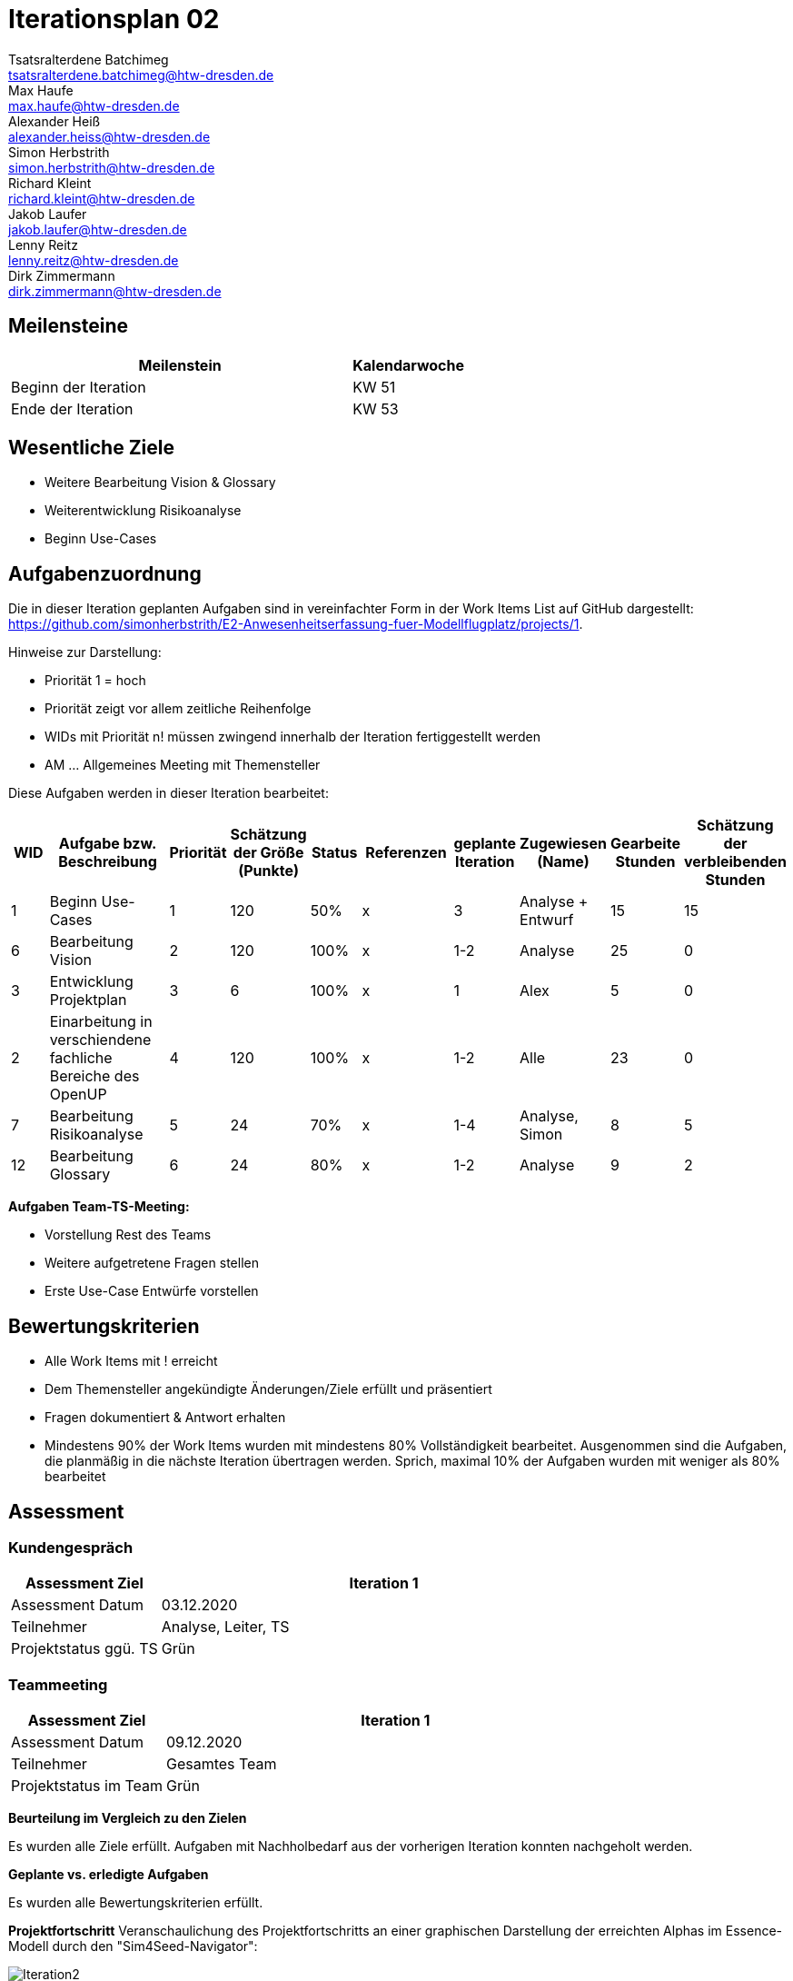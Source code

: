 = Iterationsplan 02
Tsatsralterdene Batchimeg <tsatsralterdene.batchimeg@htw-dresden.de>; Max Haufe <max.haufe@htw-dresden.de>; Alexander Heiß <alexander.heiss@htw-dresden.de>; Simon Herbstrith <simon.herbstrith@htw-dresden.de>; Richard Kleint <richard.kleint@htw-dresden.de>; Jakob Laufer <jakob.laufer@htw-dresden.de>; Lenny Reitz <lenny.reitz@htw-dresden.de>; Dirk Zimmermann <dirk.zimmermann@htw-dresden.de>
// Platzhalter für weitere Dokumenten-Attribute

:imagesdir: {docs-project-management}/images/project_status

== Meilensteine
//Meilensteine zeigen den Ablauf der Iteration, wie z.B. den Beginn und das Ende, Zwischen-Meilensteine, Synchronisation mit anderen Teams, Demos usw.

[%header, cols="3,1"]
|===
| Meilenstein
| Kalendarwoche

| Beginn der Iteration | KW 51
| Ende der Iteration | KW 53
|===


== Wesentliche Ziele
//Nennen Sie 1-5 wesentliche Ziele für die Iteration.

* Weitere Bearbeitung Vision & Glossary
* Weiterentwicklung Risikoanalyse
* Beginn Use-Cases

== Aufgabenzuordnung
//Dieser Abschnitt sollte einen Verweis auf die Work Items List enthalten, die die für diese Iteration vorgesehenen Aufgaben dokumentiert sowie die Zuordnung dieser Aufgaben zu Teammitgliedern. Alternativ können die Aufgaben für die Iteration und die Zuordnung zu Teammitgliedern in nachfolgender Tabelle dokumentiert werden - je nach dem, was einfacher für die Projektbeteiligten einfacher zu finden ist.

Die in dieser Iteration geplanten Aufgaben sind in vereinfachter Form in der Work Items List auf GitHub dargestellt: https://github.com/simonherbstrith/E2-Anwesenheitserfassung-fuer-Modellflugplatz/projects/1.

Hinweise zur Darstellung:

* Priorität 1 = hoch
* Priorität zeigt vor allem zeitliche Reihenfolge
* WIDs mit Priorität n! müssen zwingend innerhalb der Iteration fertiggestellt werden
* AM ... Allgemeines Meeting mit Themensteller

Diese Aufgaben werden in dieser Iteration bearbeitet:
[%header, cols="1,3,1,1,1,2,1,1,1,1"]
|===
|WID
| Aufgabe bzw. Beschreibung | Priorität |Schätzung der Größe (Punkte) |Status | Referenzen |geplante Iteration | Zugewiesen (Name) | Gearbeite Stunden | Schätzung der verbleibenden Stunden


| 1 | Beginn Use-Cases | 1 | 120 | 50% | x | 3 | Analyse + Entwurf | 15 | 15 | 

6 | Bearbeitung Vision | 2 | 120 | 100% | x | 1-2 | Analyse | 25 | 0 |

3 | Entwicklung Projektplan | 3 | 6 | 100% | x | 1 | Alex | 5 | 0 |

2 | Einarbeitung in verschiendene fachliche Bereiche des OpenUP | 4 | 120 | 100% | x | 1-2 | Alle | 23 | 0 |

7 | Bearbeitung Risikoanalyse | 5 | 24 | 70% | x | 1-4 | Analyse, Simon | 8 | 5 |

12 | Bearbeitung Glossary | 6 | 24 | 80% | x | 1-2 | Analyse | 9 | 2 |

|===

*Aufgaben Team-TS-Meeting:*

* Vorstellung Rest des Teams 
* Weitere aufgetretene Fragen stellen
* Erste Use-Case Entwürfe vorstellen

//== Probleme (optional)
//Optional: Führen Sie alle Probleme auf, die in dieser Iteration adressiert werden sollen. Aktualisieren Sie den Status, wenn neue Probleme bei den täglichen / regelmäßigen Abstimmungen berichtet werden.

//[%header, cols="2,1,3"]
//|===
//| Problem | Status | Notizen
//| x | x | x
//|===


== Bewertungskriterien
//Eine kurze Beschreibung, wie Erfüllung die o.g. Ziele bewertet werden sollen.
* Alle Work Items mit ! erreicht
* Dem Themensteller angekündigte Änderungen/Ziele erfüllt und präsentiert
* Fragen dokumentiert & Antwort erhalten
* Mindestens 90% der Work Items wurden mit mindestens 80% Vollständigkeit bearbeitet. Ausgenommen sind die Aufgaben, die planmäßig in die nächste Iteration übertragen werden. Sprich, maximal 10% der Aufgaben wurden mit weniger als 80% bearbeitet

//* 97% der Testfälle auf Systemebene sind erfolgreich.
//* Gemeinsame Inspektion des Iterations-Ergebnisses (Inkrement) mit den Abteilungen X und Y ergibt positive Rückmeldung.
//* Technische Präsentation / Demo erhält positive Rückmeldungen.


== Assessment
//In diesem Abschnitt werden die Ergebnisse und Maßnahmen der Bewertung erfasst und kommunziert. Die Bewertung wird üblicherweise am Ende jeder Iteration durchgeführt. Wenn Sie diese Bewertungen nicht machen, ist das Team möglicherweise nicht in der Lage, die eigene Arbeitsweise ("Way of Working") zu verbessern.

=== Kundengespräch

[%header, cols="1,3"]
|===
| Assessment Ziel | Iteration 1
| Assessment Datum | 03.12.2020
| Teilnehmer | Analyse, Leiter, TS
| Projektstatus	ggü. TS | Grün
|===

=== Teammeeting

[%header, cols="1,3"]
|===
| Assessment Ziel | Iteration 1
| Assessment Datum | 09.12.2020
| Teilnehmer | Gesamtes Team
| Projektstatus im Team	| Grün
|===

*Beurteilung im Vergleich zu den Zielen*

Es wurden alle Ziele erfüllt. Aufgaben mit Nachholbedarf aus der vorherigen Iteration konnten nachgeholt werden.

*Geplante vs. erledigte Aufgaben*

Es wurden alle Bewertungskriterien erfüllt.

*Projektfortschritt*
Veranschaulichung des Projektfortschritts an einer graphischen Darstellung der erreichten Alphas im Essence-Modell durch den "Sim4Seed-Navigator":

.Projektfortschritt: Iteration 2
image::Iteration2.png[]
//* Andere Belange und Abweichungen
//Führen Sie weitere Themen auf, für die eine Bewertung durchgeführt wurde. Beispiele sind Finanzen, Zeitabweichungen oder Feedback von Stakeholdern, die nicht bereits an anderer Stelle dokumentiert wurden.
